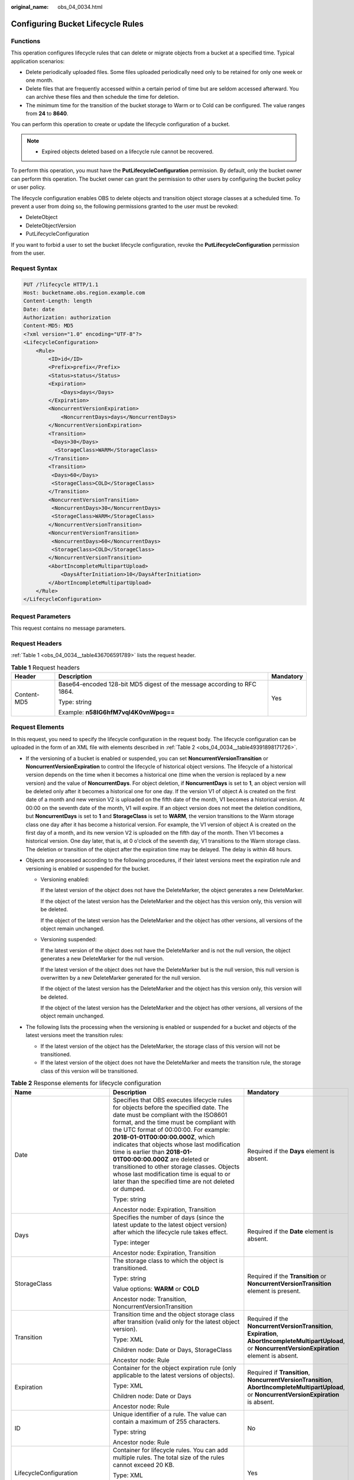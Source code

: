 :original_name: obs_04_0034.html

.. _obs_04_0034:

Configuring Bucket Lifecycle Rules
==================================

Functions
---------

This operation configures lifecycle rules that can delete or migrate objects from a bucket at a specified time. Typical application scenarios:

-  Delete periodically uploaded files. Some files uploaded periodically need only to be retained for only one week or one month.
-  Delete files that are frequently accessed within a certain period of time but are seldom accessed afterward. You can archive these files and then schedule the time for deletion.
-  The minimum time for the transition of the bucket storage to Warm or to Cold can be configured. The value ranges from **24** to **8640**.

You can perform this operation to create or update the lifecycle configuration of a bucket.

.. note::

   -  Expired objects deleted based on a lifecycle rule cannot be recovered.

To perform this operation, you must have the **PutLifecycleConfiguration** permission. By default, only the bucket owner can perform this operation. The bucket owner can grant the permission to other users by configuring the bucket policy or user policy.

The lifecycle configuration enables OBS to delete objects and transition object storage classes at a scheduled time. To prevent a user from doing so, the following permissions granted to the user must be revoked:

-  DeleteObject
-  DeleteObjectVersion
-  PutLifecycleConfiguration

If you want to forbid a user to set the bucket lifecycle configuration, revoke the **PutLifecycleConfiguration** permission from the user.

Request Syntax
--------------

.. code-block:: text

   PUT /?lifecycle HTTP/1.1
   Host: bucketname.obs.region.example.com
   Content-Length: length
   Date: date
   Authorization: authorization
   Content-MD5: MD5
   <?xml version="1.0" encoding="UTF-8"?>
   <LifecycleConfiguration>
       <Rule>
           <ID>id</ID>
           <Prefix>prefix</Prefix>
           <Status>status</Status>
           <Expiration>
               <Days>days</Days>
           </Expiration>
           <NoncurrentVersionExpiration>
               <NoncurrentDays>days</NoncurrentDays>
           </NoncurrentVersionExpiration>
           <Transition>
            <Days>30</Days>
             <StorageClass>WARM</StorageClass>
           </Transition>
           <Transition>
            <Days>60</Days>
            <StorageClass>COLD</StorageClass>
           </Transition>
           <NoncurrentVersionTransition>
            <NoncurrentDays>30</NoncurrentDays>
            <StorageClass>WARM</StorageClass>
           </NoncurrentVersionTransition>
           <NoncurrentVersionTransition>
            <NoncurrentDays>60</NoncurrentDays>
            <StorageClass>COLD</StorageClass>
           </NoncurrentVersionTransition>
           <AbortIncompleteMultipartUpload>
               <DaysAfterInitiation>10</DaysAfterInitiation>
           </AbortIncompleteMultipartUpload>
       </Rule>
   </LifecycleConfiguration>

Request Parameters
------------------

This request contains no message parameters.

Request Headers
---------------

:ref:`Table 1 <obs_04_0034__table436706591789>` lists the request header.

.. _obs_04_0034__table436706591789:

.. table:: **Table 1** Request headers

   +-----------------------+-------------------------------------------------------------------------+-----------------------+
   | Header                | Description                                                             | Mandatory             |
   +=======================+=========================================================================+=======================+
   | Content-MD5           | Base64-encoded 128-bit MD5 digest of the message according to RFC 1864. | Yes                   |
   |                       |                                                                         |                       |
   |                       | Type: string                                                            |                       |
   |                       |                                                                         |                       |
   |                       | Example: **n58IG6hfM7vqI4K0vnWpog==**                                   |                       |
   +-----------------------+-------------------------------------------------------------------------+-----------------------+

Request Elements
----------------

In this request, you need to specify the lifecycle configuration in the request body. The lifecycle configuration can be uploaded in the form of an XML file with elements described in :ref:`Table 2 <obs_04_0034__table49391898171726>`.

-  If the versioning of a bucket is enabled or suspended, you can set **NoncurrentVersionTransition** or **NoncurrentVersionExpiration** to control the lifecycle of historical object versions. The lifecycle of a historical version depends on the time when it becomes a historical one (time when the version is replaced by a new version) and the value of **NoncurrentDays**. For object deletion, if **NoncurrentDays** is set to **1**, an object version will be deleted only after it becomes a historical one for one day. If the version V1 of object A is created on the first date of a month and new version V2 is uploaded on the fifth date of the month, V1 becomes a historical version. At 00:00 on the seventh date of the month, V1 will expire. If an object version does not meet the deletion conditions, but **NoncurrentDays** is set to **1** and **StorageClass** is set to **WARM**, the version transitions to the Warm storage class one day after it has become a historical version. For example, the V1 version of object A is created on the first day of a month, and its new version V2 is uploaded on the fifth day of the month. Then V1 becomes a historical version. One day later, that is, at 0 o'clock of the seventh day, V1 transitions to the Warm storage class. The deletion or transition of the object after the expiration time may be delayed. The delay is within 48 hours.
-  Objects are processed according to the following procedures, if their latest versions meet the expiration rule and versioning is enabled or suspended for the bucket.

   -  Versioning enabled:

      If the latest version of the object does not have the DeleteMarker, the object generates a new DeleteMarker.

      If the object of the latest version has the DeleteMarker and the object has this version only, this version will be deleted.

      If the object of the latest version has the DeleteMarker and the object has other versions, all versions of the object remain unchanged.

   -  Versioning suspended:

      If the latest version of the object does not have the DeleteMarker and is not the null version, the object generates a new DeleteMarker for the null version.

      If the latest version of the object does not have the DeleteMarker but is the null version, this null version is overwritten by a new DeleteMarker generated for the null version.

      If the object of the latest version has the DeleteMarker and the object has this version only, this version will be deleted.

      If the object of the latest version has the DeleteMarker and the object has other versions, all versions of the object remain unchanged.

-  The following lists the processing when the versioning is enabled or suspended for a bucket and objects of the latest versions meet the transition rules:

   -  If the latest version of the object has the DeleteMarker, the storage class of this version will not be transitioned.
   -  If the latest version of the object does not have the DeleteMarker and meets the transition rule, the storage class of this version will be transitioned.

.. _obs_04_0034__table49391898171726:

.. table:: **Table 2** Response elements for lifecycle configuration

   +--------------------------------+-----------------------------------------------------------------------------------------------------------------------------------------------------------------------------------------------------------------------------------------------------------------------------------------------------------------------------------------------------------------------------------------------------------------------------------------------------------------------------------------------------------------------------+------------------------------------------------------------------------------------------------------------------------------------------------------------+
   | Name                           | Description                                                                                                                                                                                                                                                                                                                                                                                                                                                                                                                 | Mandatory                                                                                                                                                  |
   +================================+=============================================================================================================================================================================================================================================================================================================================================================================================================================================================================================================================+============================================================================================================================================================+
   | Date                           | Specifies that OBS executes lifecycle rules for objects before the specified date. The date must be compliant with the ISO8601 format, and the time must be compliant with the UTC format of 00:00:00. For example: **2018-01-01T00:00:00.000Z**, which indicates that objects whose last modification time is earlier than **2018-01-01T00:00:00.000Z** are deleted or transitioned to other storage classes. Objects whose last modification time is equal to or later than the specified time are not deleted or dumped. | Required if the **Days** element is absent.                                                                                                                |
   |                                |                                                                                                                                                                                                                                                                                                                                                                                                                                                                                                                             |                                                                                                                                                            |
   |                                | Type: string                                                                                                                                                                                                                                                                                                                                                                                                                                                                                                                |                                                                                                                                                            |
   |                                |                                                                                                                                                                                                                                                                                                                                                                                                                                                                                                                             |                                                                                                                                                            |
   |                                | Ancestor node: Expiration, Transition                                                                                                                                                                                                                                                                                                                                                                                                                                                                                       |                                                                                                                                                            |
   +--------------------------------+-----------------------------------------------------------------------------------------------------------------------------------------------------------------------------------------------------------------------------------------------------------------------------------------------------------------------------------------------------------------------------------------------------------------------------------------------------------------------------------------------------------------------------+------------------------------------------------------------------------------------------------------------------------------------------------------------+
   | Days                           | Specifies the number of days (since the latest update to the latest object version) after which the lifecycle rule takes effect.                                                                                                                                                                                                                                                                                                                                                                                            | Required if the **Date** element is absent.                                                                                                                |
   |                                |                                                                                                                                                                                                                                                                                                                                                                                                                                                                                                                             |                                                                                                                                                            |
   |                                | Type: integer                                                                                                                                                                                                                                                                                                                                                                                                                                                                                                               |                                                                                                                                                            |
   |                                |                                                                                                                                                                                                                                                                                                                                                                                                                                                                                                                             |                                                                                                                                                            |
   |                                | Ancestor node: Expiration, Transition                                                                                                                                                                                                                                                                                                                                                                                                                                                                                       |                                                                                                                                                            |
   +--------------------------------+-----------------------------------------------------------------------------------------------------------------------------------------------------------------------------------------------------------------------------------------------------------------------------------------------------------------------------------------------------------------------------------------------------------------------------------------------------------------------------------------------------------------------------+------------------------------------------------------------------------------------------------------------------------------------------------------------+
   | StorageClass                   | The storage class to which the object is transitioned.                                                                                                                                                                                                                                                                                                                                                                                                                                                                      | Required if the **Transition** or **NoncurrentVersionTransition** element is present.                                                                      |
   |                                |                                                                                                                                                                                                                                                                                                                                                                                                                                                                                                                             |                                                                                                                                                            |
   |                                | Type: string                                                                                                                                                                                                                                                                                                                                                                                                                                                                                                                |                                                                                                                                                            |
   |                                |                                                                                                                                                                                                                                                                                                                                                                                                                                                                                                                             |                                                                                                                                                            |
   |                                | Value options: **WARM** or **COLD**                                                                                                                                                                                                                                                                                                                                                                                                                                                                                         |                                                                                                                                                            |
   |                                |                                                                                                                                                                                                                                                                                                                                                                                                                                                                                                                             |                                                                                                                                                            |
   |                                | Ancestor node: Transition, NoncurrentVersionTransition                                                                                                                                                                                                                                                                                                                                                                                                                                                                      |                                                                                                                                                            |
   +--------------------------------+-----------------------------------------------------------------------------------------------------------------------------------------------------------------------------------------------------------------------------------------------------------------------------------------------------------------------------------------------------------------------------------------------------------------------------------------------------------------------------------------------------------------------------+------------------------------------------------------------------------------------------------------------------------------------------------------------+
   | Transition                     | Transition time and the object storage class after transition (valid only for the latest object version).                                                                                                                                                                                                                                                                                                                                                                                                                   | Required if the **NoncurrentVersionTransition**, **Expiration**, **AbortIncompleteMultipartUpload**, or **NoncurrentVersionExpiration** element is absent. |
   |                                |                                                                                                                                                                                                                                                                                                                                                                                                                                                                                                                             |                                                                                                                                                            |
   |                                | Type: XML                                                                                                                                                                                                                                                                                                                                                                                                                                                                                                                   |                                                                                                                                                            |
   |                                |                                                                                                                                                                                                                                                                                                                                                                                                                                                                                                                             |                                                                                                                                                            |
   |                                | Children node: Date or Days, StorageClass                                                                                                                                                                                                                                                                                                                                                                                                                                                                                   |                                                                                                                                                            |
   |                                |                                                                                                                                                                                                                                                                                                                                                                                                                                                                                                                             |                                                                                                                                                            |
   |                                | Ancestor node: Rule                                                                                                                                                                                                                                                                                                                                                                                                                                                                                                         |                                                                                                                                                            |
   +--------------------------------+-----------------------------------------------------------------------------------------------------------------------------------------------------------------------------------------------------------------------------------------------------------------------------------------------------------------------------------------------------------------------------------------------------------------------------------------------------------------------------------------------------------------------------+------------------------------------------------------------------------------------------------------------------------------------------------------------+
   | Expiration                     | Container for the object expiration rule (only applicable to the latest versions of objects).                                                                                                                                                                                                                                                                                                                                                                                                                               | Required if **Transition**, **NoncurrentVersionTransition**, **AbortIncompleteMultipartUpload**, or **NoncurrentVersionExpiration** is absent.             |
   |                                |                                                                                                                                                                                                                                                                                                                                                                                                                                                                                                                             |                                                                                                                                                            |
   |                                | Type: XML                                                                                                                                                                                                                                                                                                                                                                                                                                                                                                                   |                                                                                                                                                            |
   |                                |                                                                                                                                                                                                                                                                                                                                                                                                                                                                                                                             |                                                                                                                                                            |
   |                                | Children node: Date or Days                                                                                                                                                                                                                                                                                                                                                                                                                                                                                                 |                                                                                                                                                            |
   |                                |                                                                                                                                                                                                                                                                                                                                                                                                                                                                                                                             |                                                                                                                                                            |
   |                                | Ancestor node: Rule                                                                                                                                                                                                                                                                                                                                                                                                                                                                                                         |                                                                                                                                                            |
   +--------------------------------+-----------------------------------------------------------------------------------------------------------------------------------------------------------------------------------------------------------------------------------------------------------------------------------------------------------------------------------------------------------------------------------------------------------------------------------------------------------------------------------------------------------------------------+------------------------------------------------------------------------------------------------------------------------------------------------------------+
   | ID                             | Unique identifier of a rule. The value can contain a maximum of 255 characters.                                                                                                                                                                                                                                                                                                                                                                                                                                             | No                                                                                                                                                         |
   |                                |                                                                                                                                                                                                                                                                                                                                                                                                                                                                                                                             |                                                                                                                                                            |
   |                                | Type: string                                                                                                                                                                                                                                                                                                                                                                                                                                                                                                                |                                                                                                                                                            |
   |                                |                                                                                                                                                                                                                                                                                                                                                                                                                                                                                                                             |                                                                                                                                                            |
   |                                | Ancestor node: Rule                                                                                                                                                                                                                                                                                                                                                                                                                                                                                                         |                                                                                                                                                            |
   +--------------------------------+-----------------------------------------------------------------------------------------------------------------------------------------------------------------------------------------------------------------------------------------------------------------------------------------------------------------------------------------------------------------------------------------------------------------------------------------------------------------------------------------------------------------------------+------------------------------------------------------------------------------------------------------------------------------------------------------------+
   | LifecycleConfiguration         | Container for lifecycle rules. You can add multiple rules. The total size of the rules cannot exceed 20 KB.                                                                                                                                                                                                                                                                                                                                                                                                                 | Yes                                                                                                                                                        |
   |                                |                                                                                                                                                                                                                                                                                                                                                                                                                                                                                                                             |                                                                                                                                                            |
   |                                | Type: XML                                                                                                                                                                                                                                                                                                                                                                                                                                                                                                                   |                                                                                                                                                            |
   |                                |                                                                                                                                                                                                                                                                                                                                                                                                                                                                                                                             |                                                                                                                                                            |
   |                                | Children node: Rule                                                                                                                                                                                                                                                                                                                                                                                                                                                                                                         |                                                                                                                                                            |
   |                                |                                                                                                                                                                                                                                                                                                                                                                                                                                                                                                                             |                                                                                                                                                            |
   |                                | Ancestor node: none                                                                                                                                                                                                                                                                                                                                                                                                                                                                                                         |                                                                                                                                                            |
   +--------------------------------+-----------------------------------------------------------------------------------------------------------------------------------------------------------------------------------------------------------------------------------------------------------------------------------------------------------------------------------------------------------------------------------------------------------------------------------------------------------------------------------------------------------------------------+------------------------------------------------------------------------------------------------------------------------------------------------------------+
   | NoncurrentDays                 | Number of days when the specified rule takes effect after the object becomes a historical version (only applicable to an object's historical version).                                                                                                                                                                                                                                                                                                                                                                      | Required if the **NoncurrentVersionExpiration** or **NoncurrentVersionTransition** element is present.                                                     |
   |                                |                                                                                                                                                                                                                                                                                                                                                                                                                                                                                                                             |                                                                                                                                                            |
   |                                | Type: integer                                                                                                                                                                                                                                                                                                                                                                                                                                                                                                               |                                                                                                                                                            |
   |                                |                                                                                                                                                                                                                                                                                                                                                                                                                                                                                                                             |                                                                                                                                                            |
   |                                | Ancestor node: NoncurrentVersionExpiration, NoncurrentVersionTransition                                                                                                                                                                                                                                                                                                                                                                                                                                                     |                                                                                                                                                            |
   +--------------------------------+-----------------------------------------------------------------------------------------------------------------------------------------------------------------------------------------------------------------------------------------------------------------------------------------------------------------------------------------------------------------------------------------------------------------------------------------------------------------------------------------------------------------------------+------------------------------------------------------------------------------------------------------------------------------------------------------------+
   | NoncurrentVersionTransition    | Transition time of historical object versions and the object storage class after transition.                                                                                                                                                                                                                                                                                                                                                                                                                                | Required if the **Transition**, **Expiration**, **AbortIncompleteMultipartUpload**, or **NoncurrentVersionExpiration** element is absent.                  |
   |                                |                                                                                                                                                                                                                                                                                                                                                                                                                                                                                                                             |                                                                                                                                                            |
   |                                | Type: XML                                                                                                                                                                                                                                                                                                                                                                                                                                                                                                                   |                                                                                                                                                            |
   |                                |                                                                                                                                                                                                                                                                                                                                                                                                                                                                                                                             |                                                                                                                                                            |
   |                                | Children node: NoncurrentDays, StorageClass                                                                                                                                                                                                                                                                                                                                                                                                                                                                                 |                                                                                                                                                            |
   |                                |                                                                                                                                                                                                                                                                                                                                                                                                                                                                                                                             |                                                                                                                                                            |
   |                                | Ancestor node: Rule                                                                                                                                                                                                                                                                                                                                                                                                                                                                                                         |                                                                                                                                                            |
   +--------------------------------+-----------------------------------------------------------------------------------------------------------------------------------------------------------------------------------------------------------------------------------------------------------------------------------------------------------------------------------------------------------------------------------------------------------------------------------------------------------------------------------------------------------------------------+------------------------------------------------------------------------------------------------------------------------------------------------------------+
   | NoncurrentVersionExpiration    | Container for the expiration time of objects' historical versions. If versioning is enabled or suspended for a bucket, you can set **NoncurrentVersionExpiration** to delete historical versions of objects that match the lifecycle rule (only applicable to the historical versions of objects).                                                                                                                                                                                                                          | No                                                                                                                                                         |
   |                                |                                                                                                                                                                                                                                                                                                                                                                                                                                                                                                                             |                                                                                                                                                            |
   |                                | Type: XML                                                                                                                                                                                                                                                                                                                                                                                                                                                                                                                   |                                                                                                                                                            |
   |                                |                                                                                                                                                                                                                                                                                                                                                                                                                                                                                                                             |                                                                                                                                                            |
   |                                | Children node: NoncurrentDays                                                                                                                                                                                                                                                                                                                                                                                                                                                                                               |                                                                                                                                                            |
   |                                |                                                                                                                                                                                                                                                                                                                                                                                                                                                                                                                             |                                                                                                                                                            |
   |                                | Ancestor node: Rule                                                                                                                                                                                                                                                                                                                                                                                                                                                                                                         |                                                                                                                                                            |
   +--------------------------------+-----------------------------------------------------------------------------------------------------------------------------------------------------------------------------------------------------------------------------------------------------------------------------------------------------------------------------------------------------------------------------------------------------------------------------------------------------------------------------------------------------------------------------+------------------------------------------------------------------------------------------------------------------------------------------------------------+
   | AbortIncompleteMultipartUpload | Container for specifying when the not merged parts (fragments) in an incomplete upload will be deleted.                                                                                                                                                                                                                                                                                                                                                                                                                     | Required if the **Transition**, **Expiration**, **NoncurrentVersionExpiration**, or **NoncurrentVersionTransition** element is absent.                     |
   |                                |                                                                                                                                                                                                                                                                                                                                                                                                                                                                                                                             |                                                                                                                                                            |
   |                                | Type: XML                                                                                                                                                                                                                                                                                                                                                                                                                                                                                                                   |                                                                                                                                                            |
   |                                |                                                                                                                                                                                                                                                                                                                                                                                                                                                                                                                             |                                                                                                                                                            |
   |                                | Children node: DaysAfterInitiation                                                                                                                                                                                                                                                                                                                                                                                                                                                                                          |                                                                                                                                                            |
   |                                |                                                                                                                                                                                                                                                                                                                                                                                                                                                                                                                             |                                                                                                                                                            |
   |                                | Ancestor node: Rule                                                                                                                                                                                                                                                                                                                                                                                                                                                                                                         |                                                                                                                                                            |
   |                                |                                                                                                                                                                                                                                                                                                                                                                                                                                                                                                                             |                                                                                                                                                            |
   |                                | .. note::                                                                                                                                                                                                                                                                                                                                                                                                                                                                                                                   |                                                                                                                                                            |
   |                                |                                                                                                                                                                                                                                                                                                                                                                                                                                                                                                                             |                                                                                                                                                            |
   |                                |    AbortIncompleteMultipartUpload does not support filtering by tag.                                                                                                                                                                                                                                                                                                                                                                                                                                                        |                                                                                                                                                            |
   +--------------------------------+-----------------------------------------------------------------------------------------------------------------------------------------------------------------------------------------------------------------------------------------------------------------------------------------------------------------------------------------------------------------------------------------------------------------------------------------------------------------------------------------------------------------------------+------------------------------------------------------------------------------------------------------------------------------------------------------------+
   | DaysAfterInitiation            | Specifies the number of days since the initiation of an incomplete multipart upload that OBS will wait before deleting the not merged parts (fragments) of the upload.                                                                                                                                                                                                                                                                                                                                                      | Required if the **AbortIncompleteMultipartUpload** element is present.                                                                                     |
   |                                |                                                                                                                                                                                                                                                                                                                                                                                                                                                                                                                             |                                                                                                                                                            |
   |                                | Type: integer                                                                                                                                                                                                                                                                                                                                                                                                                                                                                                               |                                                                                                                                                            |
   |                                |                                                                                                                                                                                                                                                                                                                                                                                                                                                                                                                             |                                                                                                                                                            |
   |                                | Ancestor node: AbortIncompleteMultipartUpload                                                                                                                                                                                                                                                                                                                                                                                                                                                                               |                                                                                                                                                            |
   +--------------------------------+-----------------------------------------------------------------------------------------------------------------------------------------------------------------------------------------------------------------------------------------------------------------------------------------------------------------------------------------------------------------------------------------------------------------------------------------------------------------------------------------------------------------------------+------------------------------------------------------------------------------------------------------------------------------------------------------------+
   | Prefix                         | Object name prefix that identifies one or more objects to which the rule applies.                                                                                                                                                                                                                                                                                                                                                                                                                                           | Yes                                                                                                                                                        |
   |                                |                                                                                                                                                                                                                                                                                                                                                                                                                                                                                                                             |                                                                                                                                                            |
   |                                | Type: string                                                                                                                                                                                                                                                                                                                                                                                                                                                                                                                |                                                                                                                                                            |
   |                                |                                                                                                                                                                                                                                                                                                                                                                                                                                                                                                                             |                                                                                                                                                            |
   |                                | Ancestor node: Rule                                                                                                                                                                                                                                                                                                                                                                                                                                                                                                         |                                                                                                                                                            |
   |                                |                                                                                                                                                                                                                                                                                                                                                                                                                                                                                                                             |                                                                                                                                                            |
   |                                | Constraints:                                                                                                                                                                                                                                                                                                                                                                                                                                                                                                                |                                                                                                                                                            |
   |                                |                                                                                                                                                                                                                                                                                                                                                                                                                                                                                                                             |                                                                                                                                                            |
   |                                | #. When you configure a lifecycle rule by specifying a prefix, if the specified prefix and the prefix of an existing lifecycle rule overlap, OBS regards these two rules as one and forbids you to configure this rule. For example, if there is a rule with the object prefix **abc** configured in the system, another rule with the object prefix starting with **abc** cannot be configured.                                                                                                                            |                                                                                                                                                            |
   |                                | #. If there is already a lifecycle rule that is based on an object prefix, you are not allowed to configure another rule that is applied to the entire bucket.                                                                                                                                                                                                                                                                                                                                                              |                                                                                                                                                            |
   +--------------------------------+-----------------------------------------------------------------------------------------------------------------------------------------------------------------------------------------------------------------------------------------------------------------------------------------------------------------------------------------------------------------------------------------------------------------------------------------------------------------------------------------------------------------------------+------------------------------------------------------------------------------------------------------------------------------------------------------------+
   | Rule                           | Container for a specific lifecycle rule.                                                                                                                                                                                                                                                                                                                                                                                                                                                                                    | Yes                                                                                                                                                        |
   |                                |                                                                                                                                                                                                                                                                                                                                                                                                                                                                                                                             |                                                                                                                                                            |
   |                                | Type: container                                                                                                                                                                                                                                                                                                                                                                                                                                                                                                             |                                                                                                                                                            |
   |                                |                                                                                                                                                                                                                                                                                                                                                                                                                                                                                                                             |                                                                                                                                                            |
   |                                | Ancestor node: LifecycleConfiguration                                                                                                                                                                                                                                                                                                                                                                                                                                                                                       |                                                                                                                                                            |
   +--------------------------------+-----------------------------------------------------------------------------------------------------------------------------------------------------------------------------------------------------------------------------------------------------------------------------------------------------------------------------------------------------------------------------------------------------------------------------------------------------------------------------------------------------------------------------+------------------------------------------------------------------------------------------------------------------------------------------------------------+
   | Status                         | Indicates whether the rule is enabled.                                                                                                                                                                                                                                                                                                                                                                                                                                                                                      | Yes                                                                                                                                                        |
   |                                |                                                                                                                                                                                                                                                                                                                                                                                                                                                                                                                             |                                                                                                                                                            |
   |                                | Type: string                                                                                                                                                                                                                                                                                                                                                                                                                                                                                                                |                                                                                                                                                            |
   |                                |                                                                                                                                                                                                                                                                                                                                                                                                                                                                                                                             |                                                                                                                                                            |
   |                                | Ancestor node: Rule                                                                                                                                                                                                                                                                                                                                                                                                                                                                                                         |                                                                                                                                                            |
   |                                |                                                                                                                                                                                                                                                                                                                                                                                                                                                                                                                             |                                                                                                                                                            |
   |                                | Value options: Enabled, Disabled                                                                                                                                                                                                                                                                                                                                                                                                                                                                                            |                                                                                                                                                            |
   +--------------------------------+-----------------------------------------------------------------------------------------------------------------------------------------------------------------------------------------------------------------------------------------------------------------------------------------------------------------------------------------------------------------------------------------------------------------------------------------------------------------------------------------------------------------------------+------------------------------------------------------------------------------------------------------------------------------------------------------------+

Response Syntax
---------------

::

   HTTP/1.1 status_code
   Date: date
   Content-Length: length

Response Headers
----------------

The response to the request uses common headers. For details, see :ref:`Table 1 <obs_04_0013__d0e686>`.

Response Elements
-----------------

This response involves no elements.

Error Responses
---------------

No special error responses are returned. For details about error responses, see :ref:`Table 2 <obs_04_0115__d0e843>`.

Sample Request
--------------

.. code-block:: text

   PUT /?lifecycle HTTP/1.1
   User-Agent: curl/7.29.0
   Host: examplebucket.obs.region.example.com
   Accept: */*
   Date: WED, 01 Jul 2015 03:05:34 GMT
   Authorization: OBS H4IPJX0TQTHTHEBQQCEC:DpSAlmLX/BTdjxU5HOEwflhM0WI=
   Content-MD5: ujCZn5p3fmczNiQQxdsGaQ==
   Content-Length: 919

   <?xml version="1.0" encoding="utf-8"?>
   <LifecycleConfiguration>
     <Rule>
       <ID>delete-2-days</ID>
       <Prefix>test/</Prefix>
       <Status>Enabled</Status>
       <Expiration>
         <Days>70</Days>
       </Expiration>
       <NoncurrentVersionExpiration>
         <NoncurrentDays>70</NoncurrentDays>
       </NoncurrentVersionExpiration>
       <Transition>
         <Days>30</Days>
         <StorageClass>WARM</StorageClass>
       </Transition>
       <Transition>
         <Days>60</Days>
         <StorageClass>COLD</StorageClass>
       </Transition>
       <NoncurrentVersionTransition>
         <NoncurrentDays>30</NoncurrentDays>
         <StorageClass>WARM</StorageClass>
       </NoncurrentVersionTransition>
       <NoncurrentVersionTransition>
         <NoncurrentDays>60</NoncurrentDays>
         <StorageClass>COLD</StorageClass>
       </NoncurrentVersionTransition>
       <AbortIncompleteMultipartUpload>
           <DaysAfterInitiation>10</DaysAfterInitiation>
       </AbortIncompleteMultipartUpload>
     </Rule>
   </LifecycleConfiguration>

Sample Response
---------------

::

   HTTP/1.1 200 OK
   Server: OBS
   x-obs-request-id: BF26000001643670AC06E7B9A7767921
   x-obs-id-2: 32AAAQAAEAABSAAgAAEAABAAAQAAEAABCSvK6z8HV6nrJh49gsB5vqzpgtohkiFm
   Date: WED, 01 Jul 2015 03:05:34 GMT
   Content-Length: 0
